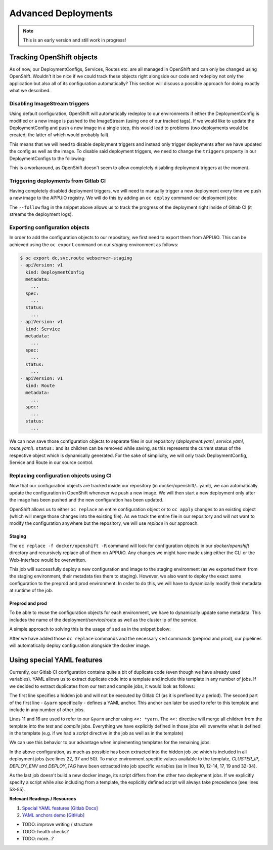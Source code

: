 Advanced Deployments
====================

.. note:: This is an early version and still work in progress!

Tracking OpenShift objects
--------------------------

As of now, our DeploymentConfigs, Services, Routes etc. are all managed in OpenShift and can only be changed using OpenShift. Wouldn't it be nice if we could track these objects right alongside our code and redeploy not only the application but also all of its configuration automatically? This section will discuss a possible approach for doing exactly what we described.


Disabling ImageStream triggers
^^^^^^^^^^^^^^^^^^^^^^^^^^^^^^

Using default configuration, OpenShift will automatically redeploy to our environments if either the DeploymentConfig is modified or a new image is pushed to the ImageStream (using one of our tracked tags). If we would like to update the DeploymentConfig and push a new image in a single step, this would lead to problems (two deployments would be created, the latter of which would probably fail).

This means that we will need to disable deployment triggers and instead only trigger deployments after we have updated the config as well as the image. To disable said deployment triggers, we need to change the ``triggers`` property in our DeploymentConfigs to the following:

.. code-block:: yaml
    :caption: DC for webserver-staging
    :linenos:
    :emphasize-lines: 5

    triggers:
      -
        type: ImageChange
        imageChangeParams:
          automatic: false
          containerNames:
            - webserver-staging
          from:
            kind: ImageStreamTag
            namespace: vshn-demoapp1c
            name: 'webserver:latest'

This is a workaround, as OpenShift doesn't seem to allow completely disabling deployment triggers at the moment.


Triggering deployments from Gitlab CI
^^^^^^^^^^^^^^^^^^^^^^^^^^^^^^^^^^^^^

Having completely disabled deployment triggers, we will need to manually trigger a new deployment every time we push a new image to the APPUiO registry. We will do this by adding an ``oc deploy`` command our deployment jobs:

.. code-block:: yaml
    :caption: .gitlab-ci.yml
    :linenos:
    :emphasize-lines: 18

    build-staging:
      environment: webserver-staging
      stage: deploy-staging
      image: appuio/gitlab-runner-oc:$OC_VERSION
      services:
        - docker:dind
      script:
        # login to the service account to get access to the internal registry
        - oc login $KUBE_URL --token=$KUBE_TOKEN
        - docker login -u serviceaccount -p `oc whoami -t` $OC_REGISTRY_URL
        # build the docker image and tag it as latest
        # use the current latest image as a caching source
        - docker pull $OC_REGISTRY_IMAGE:latest
        - docker build --cache-from $OC_REGISTRY_IMAGE:latest -t $OC_REGISTRY_IMAGE:latest .
        # push the image to the internal registry
        - docker push $OC_REGISTRY_IMAGE:latest
        # trigger a deployment
        - oc deploy webserver-staging --latest --follow
      only:
        - master
      except:
        - tags

The ``--follow`` flag in the snippet above allows us to track the progress of the deployment right inside of Gitlab CI (it streams the deployment logs).


Exporting configuration objects
^^^^^^^^^^^^^^^^^^^^^^^^^^^^^^^

In order to add the configuration objects to our repository, we first need to export them from APPUiO. This can be achieved using the ``oc export`` command on our *staging* environment as follows:

.. code-block:: yaml

    $ oc export dc,svc,route webserver-staging
    - apiVersion: v1
      kind: DeploymentConfig
      metadata:
        ...
      spec:
        ...
      status:
        ...
    - apiVersion: v1
      kind: Service
      metadata:
        ...
      spec:
        ...
      status:
        ...
    - apiVersion: v1
      kind: Route
      metadata:
        ...
      spec:
        ...
      status:
        ...

We can now save those configuration objects to separate files in our repository (*deployment.yaml*, *service.yaml*, *route.yaml*). ``status:`` and its children can be removed while saving, as this represents the current status of the respective object which is dynamically generated. For the sake of simplicity, we will only track DeploymentConfig, Service and Route in our source control.


Replacing configuration objects using CI
^^^^^^^^^^^^^^^^^^^^^^^^^^^^^^^^^^^^^^^^

Now that our configuration objects are tracked inside our repository (in docker/openshift/...yaml), we can automatically update the configuration in OpenShift whenever we push a new image. We will then start a new deployment only after the image has been pushed and the new configuration has been updated.

OpenShift allows us to either ``oc replace`` an entire configuration object or to ``oc apply`` changes to an existing object (which will merge those changes into the existing file). As we track the entire file in our repository and will not want to modify the configuration anywhere but the repository, we will use *replace* in our approach.


Staging
"""""""

.. code-block:: yaml
    :caption: .gitlab-ci.yml
    :linenos:
    :emphasize-lines: 16

    build-staging:
      environment: webserver-staging
      stage: deploy-staging
      image: appuio/gitlab-runner-oc:$OC_VERSION
      services:
        - docker:dind
      script:
        # login to the service account to get access to the internal registry
        - oc login $KUBE_URL --token=$KUBE_TOKEN
        - docker login -u serviceaccount -p `oc whoami -t` $OC_REGISTRY_URL
        # build the docker image and tag it as latest
        # use the current latest image as a caching source
        - docker pull $OC_REGISTRY_IMAGE:latest
        - docker build --cache-from $OC_REGISTRY_IMAGE:latest -t $OC_REGISTRY_IMAGE:latest .
        # update the configuration in OpenShift
        - oc replace -f docker/openshift -R
        # push the image to the internal registry
        - docker push $OC_REGISTRY_IMAGE:latest
        # trigger a deployment
        - oc deploy webserver-staging --latest --follow
      only:
        - master
      except:
        - tags

The ``oc replace -f docker/openshift -R`` command will look for configuration objects in our *docker/openshift* directory and recursively replace all of them on APPUiO. Any changes we might have made using either the CLI or the Web-Interface would be overwritten.

This job will successfully deploy a new configuration and image to the staging environment (as we exported them from the staging environment, their metadata ties them to staging). However, we also want to deploy the exact same configuration to the preprod and prod environment. In order to do this, we will have to dynamically modify their metadata at runtime of the job.


Preprod and prod
""""""""""""""""

To be able to reuse the configuration objects for each environment, we have to dynamically update some metadata. This includes the name of the deployment/service/route as well as the cluster ip of the service.

A simple approach to solving this is the usage of ``sed`` as in the snippet below:

.. code-block:: yaml
    :caption: .gitlab-ci.yml
    :linenos:
    :emphasize-lines: 22-24

    variables:
      CLUSTER_IP_STAGING: 172.30.215.173
      CLUSTER_IP_PREPROD: 172.30.29.25
      CLUSTER_IP_PROD: 172.30.31.200
      ...
      
    build-preprod:
      environment: webserver-preprod
      stage: deploy-preprod
      image: appuio/gitlab-runner-oc:$OC_VERSION
      services:
        - docker:dind
      script:
        # login to the service account to get access to the internal registry
        - oc login $KUBE_URL --token=$KUBE_TOKEN
        - docker login -u serviceaccount -p `oc whoami -t` $OC_REGISTRY_URL
        # build the docker image and tag it as stable
        # use the current latest image as a caching source
        - docker pull $OC_REGISTRY_IMAGE:latest
        - docker build --cache-from $OC_REGISTRY_IMAGE:latest -t $OC_REGISTRY_IMAGE:stable .
        # update the configuration in OpenShift
        - sed -i 's;webserver-staging;webserver-preprod;g' docker/openshift/*
        - sed -i 's;webserver:latest;webserver:stable;g' docker/openshift/*
        - sed -i 's;'$CLUSTER_IP_STAGING';'$CLUSTER_IP_PREPROD';g' docker/openshift/*
        - oc replace -f docker/openshift -R
        # push the image to the internal registry
        - docker push $OC_REGISTRY_IMAGE:stable
        # trigger a deployment
        - oc deploy webserver-preprod --latest --follow
      only:
        - tags

After we have added those ``oc replace`` commands and the necessary ``sed`` commands (preprod and prod), our pipelines will automatically deploy configuration alongside the docker image.


Using special YAML features
---------------------------

Currently, our Gitlab CI configuration contains quite a bit of duplicate code (even though we have already used variables). YAML allows us to extract duplicate code into a template and include this template in any number of jobs. If we decided to extract duplicates from our test and compile jobs, it would look as follows: 

.. code-block:: yaml
    :caption: .gitlab-ci.yml
    :linenos:
    :emphasize-lines: 1, 11, 16

    .yarn: &yarn
      stage: build
      image: node:$NODE_VERSION
      cache:
        key: $CI_PROJECT_ID
        paths:
          - $YARN_CACHE
          - node_modules

    test:
      <<: *yarn
      script:
        ...

    compile:
      <<: *yarn
      script:
        ...

The first line specifies a hidden job and will not be executed by Gitlab CI (as it is prefixed by a period). The second part of the first line - ``&yarn`` specifically - defines a YAML anchor. This anchor can later be used to refer to this template and include in any number of other jobs.

Lines 11 and 16 are used to refer to our ``&yarn`` anchor using ``<<: *yarn``. The ``<<:`` directive will merge all children from the template into the *test* and *compile* jobs. Everything we have explicitly defined in those jobs will overwrite what is defined in the template (e.g. if we had a *script* directive in the job as well as in the template)

We can use this behavior to our advantage when implementing templates for the remaining jobs:

.. code-block:: yaml
    :caption: .gitlab-ci.yml
    :linenos:
    :emphasize-lines: 10, 12-14, 17, 19, 22, 32-34, 37, 50, 53-55

    .oc: &oc
      image: appuio/gitlab-runner-oc:$OC_VERSION
      script: &oc_script
        # login to the service account to get access to the internal registry
        - oc login $KUBE_URL --token=$KUBE_TOKEN
        - docker login -u serviceaccount -p `oc whoami -t` $OC_REGISTRY_URL
        # build the docker image and tag it as stable
        # use the current latest image as a caching source
        - docker pull $OC_REGISTRY_IMAGE:latest
        - docker build --cache-from $OC_REGISTRY_IMAGE:latest -t $OC_REGISTRY_IMAGE:$DEPLOY_TAG .
        # update the configuration in OpenShift
        - sed -i 's;webserver-staging;webserver-'"$DEPLOY_ENV"';g' docker/openshift/*
        - sed -i 's;webserver:latest;webserver:'"$DEPLOY_TAG"';g' docker/openshift/*
        - sed -i 's;'$CLUSTER_IP_STAGING';'$CLUSTER_IP';g' docker/openshift/*
        - oc replace -f docker/openshift -R
        # push the image to the internal registry
        - docker push $OC_REGISTRY_IMAGE:$DEPLOY_TAG
        # trigger a deployment
        - oc deploy webserver-$DEPLOY_ENV --latest --follow

    build-staging:
      <<: *oc
      environment: webserver-staging
      stage: deploy-staging
      services:
        - docker:dind
      only:
        - master
      except:
        - tags
      variables:
        CLUSTER_IP: 172.30.215.173
        DEPLOY_ENV: staging
        DEPLOY_TAG: latest

    build-preprod:
      <<: *oc
      environment: webserver-preprod
      stage: deploy-preprod
      services:
        - docker:dind
      only:
        - tags
      variables:
        CLUSTER_IP: 172.30.29.25
        DEPLOY_ENV: preprod
        DEPLOY_TAG: stable

    build-prod:
      <<: *oc
      environment: webserver-prod
      stage: deploy-prod
      script:
        # execute prod specific scripts
        ...
      only:
        - tags
      when: manual
      variables:
        CLUSTER_IP: 172.30.31.200

In the above configuration, as much as possible has been extracted into the hidden job *.oc* which is included in all deployment jobs (see lines 22, 37 and 50). To make environment specific values available to the template, *CLUSTER_IP*, *DEPLOY_ENV* and *DEPLOY_TAG* have been extracted into job specific variables (as in lines 10, 12-14, 17, 19 and 32-34).

As the last job doesn't build a new docker image, its script differs from the other two deployment jobs. If we explicitly specify a script while also including from a template, the explicitly defined script will always take precedence (see lines 53-55).

**Relevant Readings / Resources**

#. `Special YAML features [Gitlab Docs] <https://docs.gitlab.com/ce/ci/yaml/#special-yaml-features>`_
#. `YAML anchors demo [GitHub] <https://gist.github.com/bowsersenior/979804>`_



* TODO: improve writing / structure
* TODO: health checks?
* TODO: more...?
